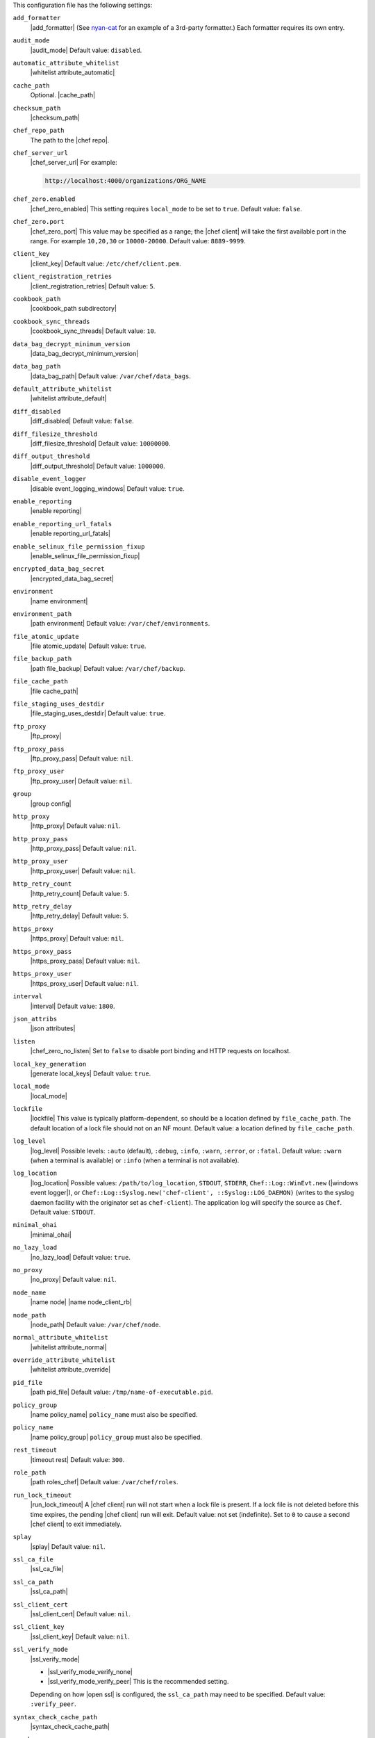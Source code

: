 .. The contents of this file are included in multiple topics.
.. This file should not be changed in a way that hinders its ability to appear in multiple documentation sets.


This configuration file has the following settings:

``add_formatter``
   |add_formatter| (See `nyan-cat <https://github.com/andreacampi/nyan-cat-chef-formatter>`_ for an example of a 3rd-party formatter.) Each formatter requires its own entry.

``audit_mode``
   |audit_mode| Default value: ``disabled``.

``automatic_attribute_whitelist``
   |whitelist attribute_automatic|

``cache_path``
   Optional. |cache_path|

``checksum_path``
   |checksum_path|

``chef_repo_path``
   The path to the |chef repo|.

``chef_server_url``
   |chef_server_url| For example:

   .. code-block:: ruby

      http://localhost:4000/organizations/ORG_NAME

``chef_zero.enabled``
   |chef_zero_enabled| This setting requires ``local_mode`` to be set to ``true``. Default value: ``false``.

``chef_zero.port``
   |chef_zero_port| This value may be specified as a range; the |chef client| will take the first available port in the range. For example ``10,20,30`` or ``10000-20000``. Default value: ``8889-9999``.

``client_key``
   |client_key| Default value: ``/etc/chef/client.pem``.

``client_registration_retries``
   |client_registration_retries| Default value: ``5``.

``cookbook_path``
   |cookbook_path subdirectory|

``cookbook_sync_threads``
   |cookbook_sync_threads| Default value: ``10``.

``data_bag_decrypt_minimum_version``
   |data_bag_decrypt_minimum_version|

``data_bag_path``
   |data_bag_path| Default value: ``/var/chef/data_bags``.

``default_attribute_whitelist``
   |whitelist attribute_default|

``diff_disabled``
   |diff_disabled| Default value: ``false``.

``diff_filesize_threshold``
   |diff_filesize_threshold| Default value: ``10000000``.

``diff_output_threshold``
   |diff_output_threshold| Default value: ``1000000``.

``disable_event_logger``
   |disable event_logging_windows| Default value: ``true``.

``enable_reporting``
   |enable reporting| 

``enable_reporting_url_fatals``
   |enable reporting_url_fatals|

``enable_selinux_file_permission_fixup``
   |enable_selinux_file_permission_fixup|

``encrypted_data_bag_secret``
   |encrypted_data_bag_secret|

``environment``
   |name environment|

``environment_path``
   |path environment|  Default value: ``/var/chef/environments``.

``file_atomic_update``
   |file atomic_update| Default value: ``true``.

``file_backup_path``
   |path file_backup| Default value: ``/var/chef/backup``.

``file_cache_path``
   |file cache_path|

``file_staging_uses_destdir``
   |file_staging_uses_destdir| Default value: ``true``.

``ftp_proxy``
   |ftp_proxy|

``ftp_proxy_pass``
   |ftp_proxy_pass| Default value: ``nil``.

``ftp_proxy_user``
   |ftp_proxy_user| Default value: ``nil``.

``group``
   |group config|

``http_proxy``
   |http_proxy| Default value: ``nil``.

``http_proxy_pass``
   |http_proxy_pass| Default value: ``nil``.

``http_proxy_user``
   |http_proxy_user| Default value: ``nil``.

``http_retry_count``
   |http_retry_count| Default value: ``5``.

``http_retry_delay``
   |http_retry_delay| Default value: ``5``.

``https_proxy``
   |https_proxy| Default value: ``nil``.

``https_proxy_pass``
   |https_proxy_pass| Default value: ``nil``.

``https_proxy_user``
   |https_proxy_user| Default value: ``nil``.

``interval``
   |interval| Default value: ``1800``.

``json_attribs``
   |json attributes|

``listen``
   |chef_zero_no_listen| Set to ``false`` to disable port binding and HTTP requests on localhost.

``local_key_generation``
   |generate local_keys| Default value: ``true``.

``local_mode``
   |local_mode|

``lockfile``
   |lockfile| This value is typically platform-dependent, so should be a location defined by ``file_cache_path``. The default location of a lock file should not on an NF mount. Default value: a location defined by ``file_cache_path``.

``log_level``
   |log_level| Possible levels: ``:auto`` (default), ``:debug``, ``:info``, ``:warn``, ``:error``, or ``:fatal``. Default value: ``:warn`` (when a terminal is available) or ``:info`` (when a terminal is not available).

``log_location``
   |log_location| Possible values: ``/path/to/log_location``, ``STDOUT``, ``STDERR``, ``Chef::Log::WinEvt.new`` (|windows event logger|), or ``Chef::Log::Syslog.new('chef-client', ::Syslog::LOG_DAEMON)`` (writes to the syslog daemon facility with the originator set as ``chef-client``). The application log will specify the source as ``Chef``. Default value: ``STDOUT``.

``minimal_ohai``
   |minimal_ohai|

``no_lazy_load``
   |no_lazy_load| Default value: ``true``.

``no_proxy``
   |no_proxy| Default value: ``nil``.

``node_name``
   |name node| |name node_client_rb|

``node_path``
   |node_path| Default value: ``/var/chef/node``.

``normal_attribute_whitelist``
   |whitelist attribute_normal|

``override_attribute_whitelist``
   |whitelist attribute_override|

``pid_file``
   |path pid_file| Default value: ``/tmp/name-of-executable.pid``.

``policy_group``
   |name policy_name| ``policy_name`` must also be specified.

``policy_name``
   |name policy_group| ``policy_group`` must also be specified.

``rest_timeout``
   |timeout rest| Default value: ``300``.

``role_path``
   |path roles_chef| Default value: ``/var/chef/roles``.

``run_lock_timeout``
   |run_lock_timeout| A |chef client| run will not start when a lock file is present. If a lock file is not deleted before this time expires, the pending |chef client| run will exit. Default value: not set (indefinite). Set to ``0`` to cause a second |chef client| to exit immediately.

``splay``
   |splay| Default value: ``nil``.

``ssl_ca_file``
   |ssl_ca_file|

``ssl_ca_path``
   |ssl_ca_path|

``ssl_client_cert``
   |ssl_client_cert| Default value: ``nil``.

``ssl_client_key``
   |ssl_client_key| Default value: ``nil``.

``ssl_verify_mode``
   |ssl_verify_mode|
       
   * |ssl_verify_mode_verify_none|
   * |ssl_verify_mode_verify_peer| This is the recommended setting.
       
   Depending on how |open ssl| is configured, the ``ssl_ca_path`` may need to be specified. Default value: ``:verify_peer``.

``syntax_check_cache_path``
   |syntax_check_cache_path|

``umask``
   |umask| Default value: ``0022``. 

``user``
   |user chef_client| Default value: ``nil``.

``validation_client_name``
   |validation_client_name| 

``validation_key``
   |validation_key| Default value: ``/etc/chef/validation.pem``.

``verbose_logging``
   |verbose_logging| Default value: ``nil``.

``verify_api_cert``
   |ssl_verify_mode_verify_api_cert| Default value: ``false``.

``whitelist``
   A |ruby hash| that contains the whitelist used by |push jobs|. For example:

   .. code-block:: ruby

      whitelist {
        'job-name' => 'command',
        'job-name' => 'command',
        'chef-client' => 'chef-client'
      }

   A job entry may also be ``'job-name' => {:lock => true}``, which will check the ``lockfile`` setting in the |client rb| file before starting the job.

   .. warning:: The ``whitelist`` setting is available only when using |push jobs|, a tool that runs jobs against nodes in an organization.

``windows_service.watchdog_timeout``
   |watchdog_timeout| Default value: ``2 * (60 * 60)``.

``yum_lock_timeout``
   |yum_lock_timeout| Default value: ``30``.
